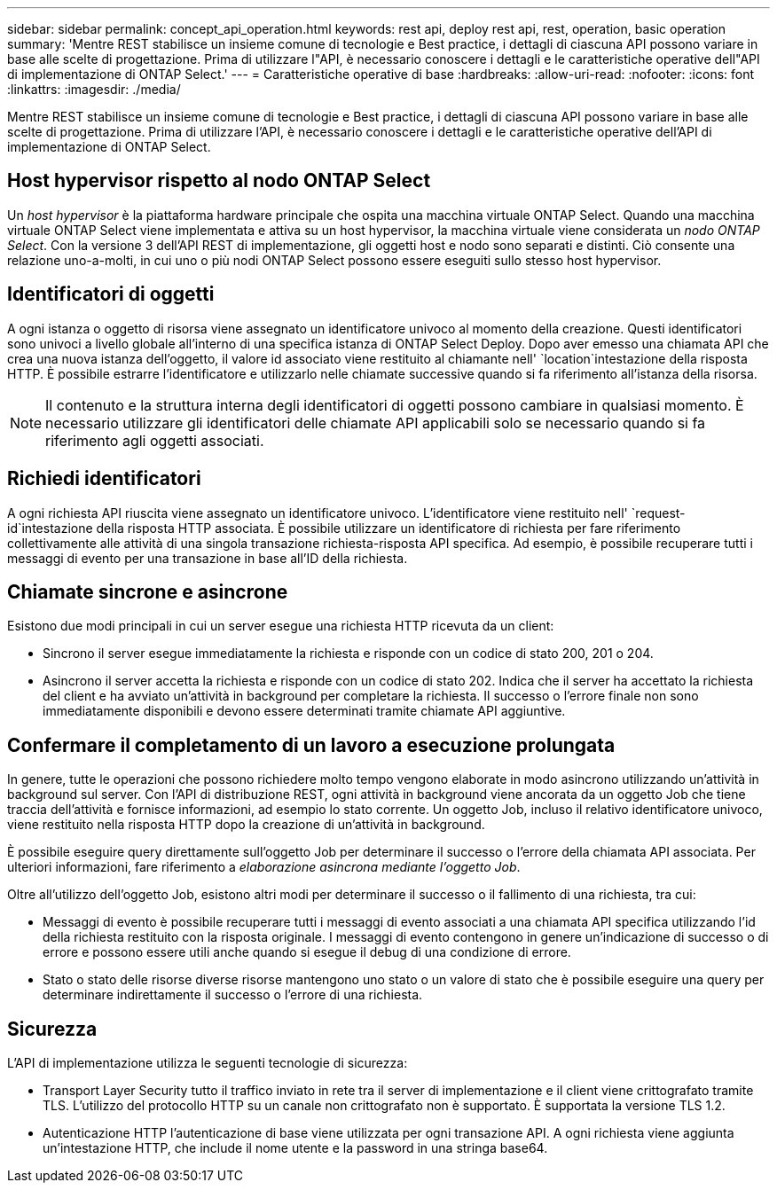 ---
sidebar: sidebar 
permalink: concept_api_operation.html 
keywords: rest api, deploy rest api, rest, operation, basic operation 
summary: 'Mentre REST stabilisce un insieme comune di tecnologie e Best practice, i dettagli di ciascuna API possono variare in base alle scelte di progettazione. Prima di utilizzare l"API, è necessario conoscere i dettagli e le caratteristiche operative dell"API di implementazione di ONTAP Select.' 
---
= Caratteristiche operative di base
:hardbreaks:
:allow-uri-read: 
:nofooter: 
:icons: font
:linkattrs: 
:imagesdir: ./media/


[role="lead"]
Mentre REST stabilisce un insieme comune di tecnologie e Best practice, i dettagli di ciascuna API possono variare in base alle scelte di progettazione. Prima di utilizzare l'API, è necessario conoscere i dettagli e le caratteristiche operative dell'API di implementazione di ONTAP Select.



== Host hypervisor rispetto al nodo ONTAP Select

Un _host hypervisor_ è la piattaforma hardware principale che ospita una macchina virtuale ONTAP Select. Quando una macchina virtuale ONTAP Select viene implementata e attiva su un host hypervisor, la macchina virtuale viene considerata un _nodo ONTAP Select_. Con la versione 3 dell'API REST di implementazione, gli oggetti host e nodo sono separati e distinti. Ciò consente una relazione uno-a-molti, in cui uno o più nodi ONTAP Select possono essere eseguiti sullo stesso host hypervisor.



== Identificatori di oggetti

A ogni istanza o oggetto di risorsa viene assegnato un identificatore univoco al momento della creazione. Questi identificatori sono univoci a livello globale all'interno di una specifica istanza di ONTAP Select Deploy. Dopo aver emesso una chiamata API che crea una nuova istanza dell'oggetto, il valore id associato viene restituito al chiamante nell' `location`intestazione della risposta HTTP. È possibile estrarre l'identificatore e utilizzarlo nelle chiamate successive quando si fa riferimento all'istanza della risorsa.


NOTE: Il contenuto e la struttura interna degli identificatori di oggetti possono cambiare in qualsiasi momento. È necessario utilizzare gli identificatori delle chiamate API applicabili solo se necessario quando si fa riferimento agli oggetti associati.



== Richiedi identificatori

A ogni richiesta API riuscita viene assegnato un identificatore univoco. L'identificatore viene restituito nell' `request-id`intestazione della risposta HTTP associata. È possibile utilizzare un identificatore di richiesta per fare riferimento collettivamente alle attività di una singola transazione richiesta-risposta API specifica. Ad esempio, è possibile recuperare tutti i messaggi di evento per una transazione in base all'ID della richiesta.



== Chiamate sincrone e asincrone

Esistono due modi principali in cui un server esegue una richiesta HTTP ricevuta da un client:

* Sincrono il server esegue immediatamente la richiesta e risponde con un codice di stato 200, 201 o 204.
* Asincrono il server accetta la richiesta e risponde con un codice di stato 202. Indica che il server ha accettato la richiesta del client e ha avviato un'attività in background per completare la richiesta. Il successo o l'errore finale non sono immediatamente disponibili e devono essere determinati tramite chiamate API aggiuntive.




== Confermare il completamento di un lavoro a esecuzione prolungata

In genere, tutte le operazioni che possono richiedere molto tempo vengono elaborate in modo asincrono utilizzando un'attività in background sul server. Con l'API di distribuzione REST, ogni attività in background viene ancorata da un oggetto Job che tiene traccia dell'attività e fornisce informazioni, ad esempio lo stato corrente. Un oggetto Job, incluso il relativo identificatore univoco, viene restituito nella risposta HTTP dopo la creazione di un'attività in background.

È possibile eseguire query direttamente sull'oggetto Job per determinare il successo o l'errore della chiamata API associata. Per ulteriori informazioni, fare riferimento a _elaborazione asincrona mediante l'oggetto Job_.

Oltre all'utilizzo dell'oggetto Job, esistono altri modi per determinare il successo o il fallimento di una richiesta, tra cui:

* Messaggi di evento è possibile recuperare tutti i messaggi di evento associati a una chiamata API specifica utilizzando l'id della richiesta restituito con la risposta originale. I messaggi di evento contengono in genere un'indicazione di successo o di errore e possono essere utili anche quando si esegue il debug di una condizione di errore.
* Stato o stato delle risorse diverse risorse mantengono uno stato o un valore di stato che è possibile eseguire una query per determinare indirettamente il successo o l'errore di una richiesta.




== Sicurezza

L'API di implementazione utilizza le seguenti tecnologie di sicurezza:

* Transport Layer Security tutto il traffico inviato in rete tra il server di implementazione e il client viene crittografato tramite TLS. L'utilizzo del protocollo HTTP su un canale non crittografato non è supportato. È supportata la versione TLS 1.2.
* Autenticazione HTTP l'autenticazione di base viene utilizzata per ogni transazione API. A ogni richiesta viene aggiunta un'intestazione HTTP, che include il nome utente e la password in una stringa base64.

